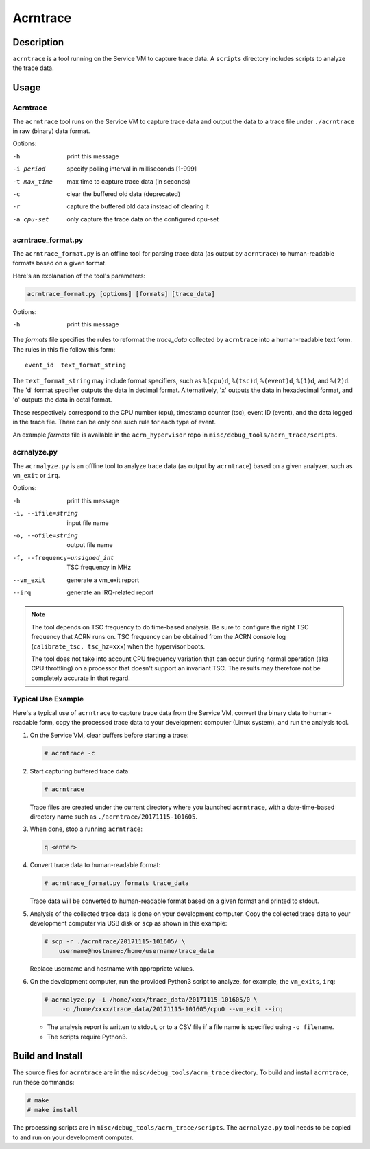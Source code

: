 .. _acrntrace:

Acrntrace
#########

Description
***********

``acrntrace`` is a tool running on the Service VM to capture trace data.
A ``scripts`` directory includes scripts to analyze the trace data.

Usage
*****

Acrntrace
=========

The ``acrntrace`` tool runs on the Service VM to capture trace data and output
the data to a trace file under ``./acrntrace`` in raw (binary) data format.

Options:

-h                      print this message
-i period               specify polling interval in milliseconds [1-999]
-t max_time             max time to capture trace data (in seconds)
-c                      clear the buffered old data (deprecated)
-r                      capture the buffered old data instead of clearing it
-a cpu-set              only capture the trace data on the configured cpu-set

acrntrace_format.py
===================

The ``acrntrace_format.py`` is an offline tool for parsing trace data (as output
by ``acrntrace``) to human-readable formats based on a given format.

Here's an explanation of the tool's parameters:

.. code-block:: none

   acrntrace_format.py [options] [formats] [trace_data]

Options:

-h    print this message

The *formats* file specifies the rules to reformat the *trace_data* collected by
``acrntrace`` into a human-readable text form. The rules in this file follow
this form::

   event_id  text_format_string

The ``text_format_string`` may include format specifiers, such as ``%(cpu)d``,
``%(tsc)d``, ``%(event)d``, ``%(1)d``, and ``%(2)d``. The 'd' format specifier
outputs the data in decimal format. Alternatively, 'x' outputs the data in
hexadecimal format, and 'o' outputs the data in octal format.

These respectively correspond to the CPU number (cpu), timestamp
counter (tsc), event ID (event), and the data logged in the trace file.
There can be only one such rule for each type of event.

An example *formats* file is available in the ``acrn_hypervisor`` repo in
``misc/debug_tools/acrn_trace/scripts``.

acrnalyze.py
============

The ``acrnalyze.py`` is an offline tool to analyze trace data (as output by
``acrntrace``) based on a given analyzer, such as ``vm_exit`` or ``irq``.

Options:

-h                                print this message
-i, --ifile=string                input file name
-o, --ofile=string                output file name
-f, --frequency=unsigned_int      TSC frequency in MHz
--vm_exit                         generate a vm_exit report
--irq                             generate an IRQ-related report

.. note:: The tool depends on TSC frequency to do time-based analysis. Be sure
   to configure the right TSC frequency that ACRN runs on. TSC frequency can be
   obtained from the ACRN console log (``calibrate_tsc, tsc_hz=xxx``) when the
   hypervisor boots.

   The tool does not take into account CPU frequency variation that can
   occur during normal operation (aka CPU throttling) on a processor that
   doesn't support an invariant TSC. The results may therefore not be
   completely accurate in that regard.

Typical Use Example
===================

Here's a typical use of ``acrntrace`` to capture trace data from the Service VM,
convert the binary data to human-readable form, copy the processed trace
data to your development computer (Linux system), and run the analysis tool.

1. On the Service VM, clear buffers before starting a trace:

   .. code-block:: none

      # acrntrace -c

#. Start capturing buffered trace data:

   .. code-block:: none

      # acrntrace

   Trace files are created under the current directory where you launched
   ``acrntrace``, with a date-time-based directory name such as
   ``./acrntrace/20171115-101605``.

#. When done, stop a running ``acrntrace``:

   .. code-block:: none

      q <enter>

#. Convert trace data to human-readable format:

   .. code-block:: none

      # acrntrace_format.py formats trace_data

   Trace data will be converted to human-readable format based on a given format
   and printed to stdout.

#. Analysis of the collected trace data is done on your development computer.
   Copy the collected trace data to your development computer via USB disk or
   ``scp`` as shown in this example:

   .. code-block:: none

      # scp -r ./acrntrace/20171115-101605/ \
          username@hostname:/home/username/trace_data

   Replace username and hostname with appropriate values.

#. On the development computer, run the provided Python3 script to analyze, for
   example, the ``vm_exits``, ``irq``:

   .. code-block:: none

      # acrnalyze.py -i /home/xxxx/trace_data/20171115-101605/0 \
           -o /home/xxxx/trace_data/20171115-101605/cpu0 --vm_exit --irq

   - The analysis report is written to stdout, or to a CSV file if
     a file name is specified using ``-o filename``.
   - The scripts require Python3.

Build and Install
*****************

The source files for ``acrntrace`` are in the ``misc/debug_tools/acrn_trace``
directory. To build and install ``acrntrace``, run these commands:

.. code-block:: none

   # make
   # make install

The processing scripts are in ``misc/debug_tools/acrn_trace/scripts``. The
``acrnalyze.py`` tool needs to be copied to and run on your development
computer.
